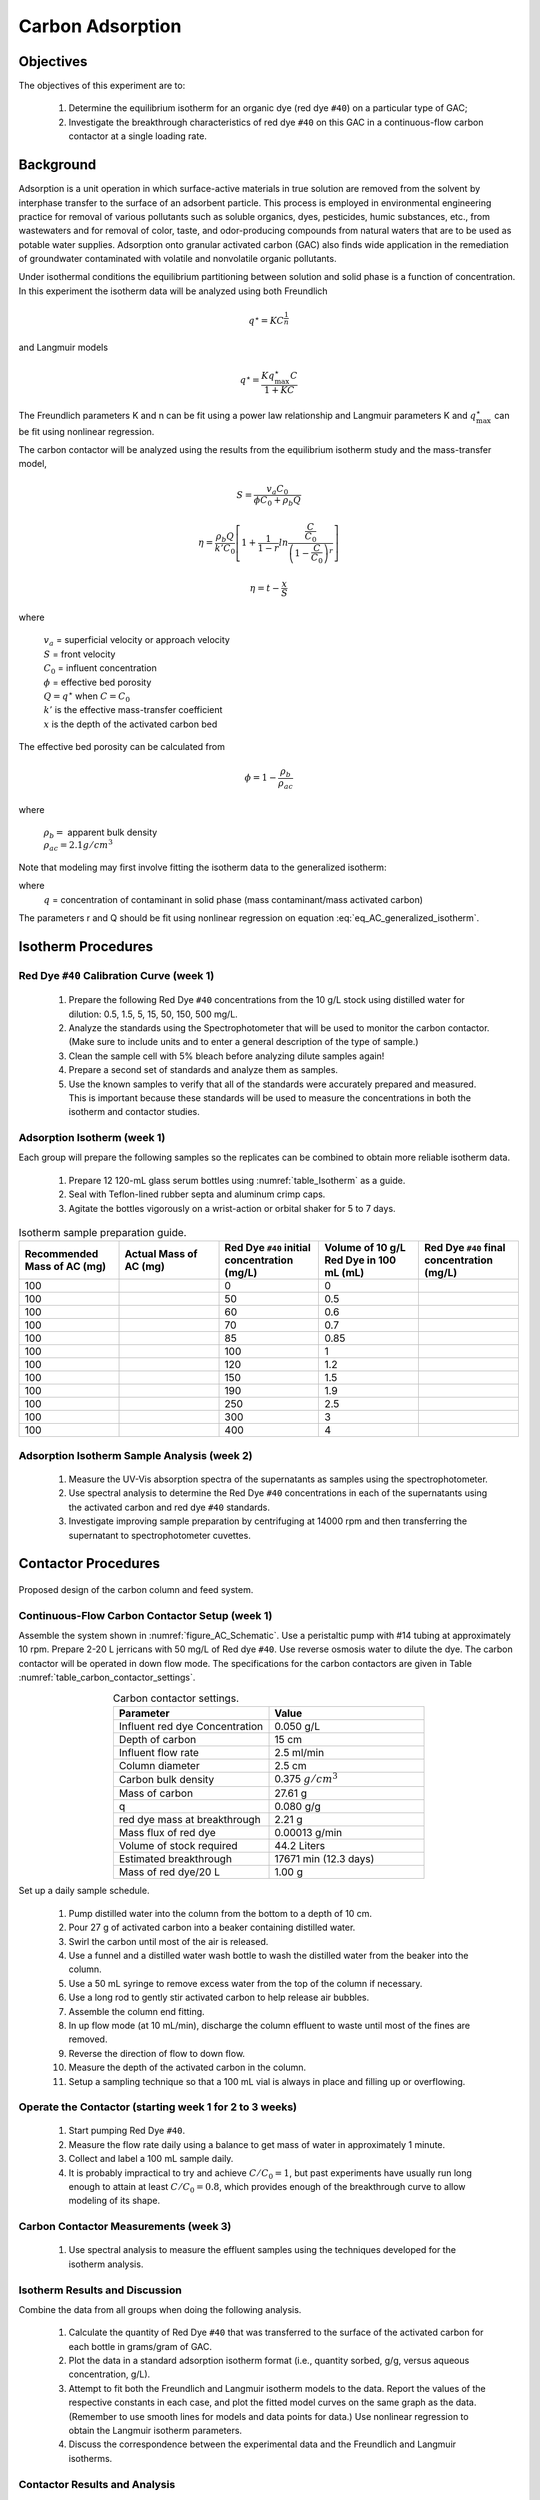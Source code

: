 
.. _title_Carbon_Adsorption:

*****************
Carbon Adsorption
*****************

.. _heading_Carbon_Adsorption_Objectives:

Objectives
==========

The objectives of this experiment are to:

 #. Determine the equilibrium isotherm for an organic dye (red dye ``#40``) on a particular type of GAC;
 #. Investigate the breakthrough characteristics of red dye ``#40`` on this GAC in a continuous-flow carbon contactor at a single loading rate.

.. _heading_Carbon_Adsorption_Background:

Background
==========

Adsorption is a unit operation in which surface-active materials in true solution are removed from the solvent by interphase transfer to the surface of an adsorbent particle. This process is employed in environmental engineering practice for removal of various pollutants such as soluble organics, dyes, pesticides, humic substances, etc., from wastewaters and for removal of color, taste, and odor-producing compounds from natural waters that are to be used as potable water supplies. Adsorption onto granular activated carbon (GAC) also finds wide application in the remediation of groundwater contaminated with volatile and nonvolatile organic pollutants.

Under isothermal conditions the equilibrium partitioning between solution and solid phase is a function of concentration. In this experiment the isotherm data will be analyzed using both Freundlich

.. math::
    q^{\star} =KC^{\frac{1}{n}}

and Langmuir models

.. math::
   q^{\star} =\frac{Kq_{\max }^{\star} C}{1+KC}

The Freundlich parameters K and n can be fit using a power law relationship and Langmuir parameters K and :math:`q_{\max }^{\star}` can be fit using nonlinear regression.

The carbon contactor will be analyzed using the results from the equilibrium isotherm study and the mass-transfer model,

.. math::

   S=\frac{v_a C_{0} }{\phi C_{0} +\rho _{b} Q}

.. math::

    \eta =\frac{\rho _b Q}{k'C_0 }\left[1+\frac{1}{1-r} ln\frac{\frac{ C }{C_0}} {\left(1-\frac{ C }{C_0} \right)^r}  \right]



.. math::

   \eta =t- \frac{x}{S}

where

 | :math:`v_a` =  superficial velocity or approach velocity
 | :math:`S` = front velocity
 | :math:`C_0` = influent concentration
 | :math:`\phi` = effective bed porosity
 | :math:`Q = q^\star` when :math:`C = C_0`
 | :math:`k'` is the effective mass-transfer coefficient
 | :math:`x` is the depth of the activated carbon bed

The effective bed porosity can be calculated from

.. math::

    \phi =1-\frac{\rho _b }{\rho _{ac} }

where

 | :math:`\rho_b =` apparent bulk density
 | :math:`\rho_{ac}  =  2.1 g/cm^3`


Note that modeling may first involve fitting the isotherm data to the generalized isotherm:

.. math::
    :label: eq_AC_generalized_isotherm

    q=\frac{Q\frac{C}{C_0}}{r+(1-r)\frac{C}{C_0}}

where
 | :math:`q` =  concentration of contaminant in solid phase (mass contaminant/mass activated carbon)

The parameters r and Q should be fit using nonlinear regression on equation :eq:`eq_AC_generalized_isotherm`.

.. _heading_Carbon_Adsorption_Isotherm_Procedures:

Isotherm Procedures
===================

Red Dye ``#40`` Calibration Curve (week 1)
----------------------------------------

 #. Prepare the following Red Dye ``#40`` concentrations from the 10 g/L stock using distilled water for dilution: 0.5, 1.5, 5, 15, 50, 150, 500 mg/L.
 #. Analyze the standards using the Spectrophotometer that will be used to monitor the carbon contactor. (Make sure to include units and to enter a general description of the type of sample.)
 #. Clean the sample cell with 5\% bleach before analyzing dilute samples again!
 #. Prepare a second set of standards and analyze them as samples.
 #. Use the known samples to verify that all of the standards were accurately prepared and measured. This is important because these standards will be used to measure the concentrations in both the isotherm and contactor studies.



Adsorption Isotherm (week 1)
----------------------------

Each group will prepare the following samples so the replicates can be combined to obtain more reliable isotherm data.

 #. Prepare 12 120-mL glass serum bottles using :numref:`table_Isotherm` as a guide.
 #. Seal with Teflon-lined rubber septa and aluminum crimp caps.
 #. Agitate the bottles vigorously on a wrist-action or orbital shaker for 5 to 7 days.

.. _table_Isotherm:

.. csv-table:: Isotherm sample preparation guide.
    :header: "Recommended Mass of AC (mg)",	"Actual Mass of AC (mg)",	"Red Dye ``#40`` initial concentration (mg/L)",	"Volume of 10 g/L Red Dye in 100 mL (mL)",	"Red Dye ``#40`` final concentration (mg/L)"
    :widths: 20, 20, 20, 20, 20
    :align: center

    100, ,0, 0,
    100, ,50, 0.5,
    100, ,60, 0.6,
    100, ,70,	0.7,
    100, ,85,	0.85,
    100, ,100,	1,
    100, ,120,	1.2,
    100, ,150,	1.5,
    100, ,190,	1.9,
    100, ,250,	2.5,
    100, ,300,	3,
    100, ,400,	4,



Adsorption Isotherm Sample Analysis (week 2)
--------------------------------------------

 #. Measure the UV-Vis absorption spectra of the supernatants as samples using the spectrophotometer.
 #. Use spectral analysis to determine the Red Dye ``#40`` concentrations in each of the supernatants using the activated carbon and red dye ``#40`` standards.
 #. Investigate improving sample preparation by centrifuging at 14000 rpm and then transferring the supernatant to spectrophotometer cuvettes.

.. _heading_Carbon_Adsorption_Contactor_Procedures:

Contactor Procedures
====================

.. _figure_AC_Schematic:

.. figure:: Images/Schematic.png
    :width: 500px
    :align: center
    :alt: internal figure

    Proposed design of the carbon column and feed system.

Continuous-Flow Carbon Contactor Setup (week 1)
-----------------------------------------------


Assemble the system shown in :numref:`figure_AC_Schematic`. Use a peristaltic pump with \#14 tubing at approximately 10 rpm. Prepare 2-20 L jerricans with 50 mg/L of Red dye ``#40``. Use reverse osmosis water to dilute the dye. The carbon contactor will be operated in down flow mode. The specifications for the carbon contactors are given in Table :numref:`table_carbon_contactor_settings`.

.. _table_carbon_contactor_settings:

.. csv-table:: Carbon contactor settings.
   :header: Parameter,	Value
   :widths: 20, 20
   :align: center

    Influent red dye Concentration,        0.050  g/L
    Depth of carbon, 15 cm
    Influent flow rate, 2.5 ml/min
    Column diameter, 2.5 cm
    Carbon bulk density, 0.375 :math:`g/cm^3`
    Mass of carbon, 27.61 g
    q, 0.080  g/g
    red dye mass at breakthrough, 2.21  g
    Mass flux of red dye, 0.00013  g/min
    Volume of stock required, 44.2 Liters
    Estimated breakthrough, 17671 min (12.3 days)
    Mass of red dye/20 L, 1.00 g

Set up a daily sample schedule.

 #. Pump distilled water into the column from the bottom to a depth of 10 cm.
 #. Pour 27 g of activated carbon into a beaker containing distilled water.
 #. Swirl the carbon until most of the air is released.
 #. Use a funnel and a distilled water wash bottle to wash the distilled water from the beaker into the column.
 #. Use a 50 mL syringe to remove excess water from the top of the column if necessary.
 #. Use a long rod to gently stir activated carbon to help release air bubbles.
 #. Assemble the column end fitting.
 #. In up flow mode (at 10 mL/min), discharge the column effluent to waste until most of the fines are removed.
 #. Reverse the direction of flow to down flow.
 #. Measure the depth of the activated carbon in the column.
 #. Setup a sampling technique so that a 100 mL vial is always in place and filling up or overflowing.

Operate the Contactor (starting week 1 for 2 to 3 weeks)
--------------------------------------------------------

 #. Start pumping Red Dye ``#40``.
 #. Measure the flow rate daily using a balance to get mass of water in approximately 1 minute.
 #. Collect and label a 100 mL sample daily.
 #. It is probably impractical to try and achieve :math:`C/C_0 = 1`, but past experiments have usually run long enough to attain at least :math:`C/C_0 = 0.8`, which provides enough of the breakthrough curve to allow modeling of its shape.

Carbon Contactor Measurements (week 3)
--------------------------------------

 #. Use spectral analysis to measure the effluent samples using the techniques developed for the isotherm analysis.


Isotherm Results and Discussion
-------------------------------

Combine the data from all groups when doing the following analysis.

 #. Calculate the quantity of Red Dye ``#40`` that was transferred to the surface of the activated carbon for each bottle in grams/gram of GAC.
 #. Plot the data in a standard adsorption isotherm format (i.e., quantity sorbed, g/g, versus aqueous concentration, g/L).
 #. Attempt to fit both the Freundlich and Langmuir isotherm models to the data. Report the values of the respective constants in each case, and plot the fitted model curves on the same graph as the data. (Remember to use smooth lines for models and data points for data.) Use nonlinear regression to obtain the Langmuir isotherm parameters.
 #. Discuss the correspondence between the experimental data and the Freundlich and Langmuir isotherms.

Contactor Results and Analysis
------------------------------

 #. Plot the breakthrough curve showing :math:`\frac{C}{C_0}` versus time or :math:`\frac{C}{C_0}` versus cumulative volume treated. [Note: Obviously, if flow rate were held relatively constant, then volume treated and time are directly proportional, and either can be effectively plotted on the abscissa. However, if flow rate was not constant, it is preferable to plot :math:`\frac{C}{C_0}` versus cumulative volume treated, as the volume treated by the midpoint of breakthrough should be relatively independent of flow rate. Where flow rate was not constant, the cumulative volume treated can be estimated by summing the incremental volumes delivered during each interval between samplings, assuming average values for the interval flows.]
 #. From knowledge of both the mass of GAC added and the measured volume of the GAC bed, estimate the apparent bulk density (:math:`\rho_b`) of the bed during operation. Assuming a real (carbon) density of 2.1 :math:`g/cm^3`, estimate the effective bed porosity (:math:`\phi`).
 #. Calculate the expected breakthrough time (or volume treated) --- i.e., ignoring mass-transfer limitations --- based on your isotherm, flow and other data. Compare the actual breakthrough time (or volume treated), approximately the point where C/C0 = 0.5, with its expected value and offer explanations for discrepancy.
 #. Attempt to model the shape of your breakthrough-curve data, using the mass-transfer model presented in lecture:


[Note that the generalized isotherm is described by specifying one point on it (:math:`C_0`, Q) and corresponding value for a curve parameter (r). Alternative choices of :math:`C_0` will yield corresponding --- but different --- sets of Q and r-values that result in identical generalized isotherm curves. Therefore, the proper choice of :math:`C_0` for convenient, later application to breakthrough-curve modeling would be the average measured value of the column's influent Red Dye ``#40`` concentration --- and not the initial Red Dye ``#40`` concentration employed in the isotherm determination. That way, the values of Q and r obtained will be the correct ones to employ in the mass-transfer model.]

Alternatively, note that the Langmuir isotherm fit can be conveniently employed. The Langmuir is a special case of the generalized isotherm, where :math:`r=\frac{1}{1+KC_{0} }` (with K being the Langmuir constant). Q can be estimated from the Langmuir isotherm by substituting the column's influent Red Dye ``#40`` concentration for :math:`C_0`.

What value of k', the effective mass-transfer coefficient, gives best fit to the shape of your breakthrough curve? [Note: If the observed midpoint of breakthrough was significantly displaced in time (or volume treated) from that predicted from your isotherm, you should use your experimentally observed S value, rather than the theoretically predicted one. That way, you'll only have to deal with effects of k' on shape, rather than absolute position, of breakthrough.] If we had generated breakthrough curves at several values of hydraulic loading, we could empirically relate :math:`k'` to hydraulic loading for evaluating design and operating alternatives.


 #. Provide the usual discussion of error sources and suggestions for improvement.


.. _heading_Carbon_Adsorption_Lab_Prep_Notes:

Lab Prep Notes
==============


.. _table_Activated_carbon_reagent_list:

.. csv-table:: Reagent list.
    :header: Description,	Supplier,	Catalog number
    :widths: 20, 20, 10
    :align: center

    activated carbon,	,
    red dye ``#40``, ,


 #. Verify that all necessary supplies are in place for the pumps, tanks, column, valves, and tubing.
 #. Prepare the Red Dye ``#40`` stock solution.
 #. Prepare a 5\% bleach solution (5 mL bleach diluted to 100 mL with distilled water) for cleaning the photometer sample cell and sample lines.

Procedure to remove air from the top of the column
--------------------------------------------------

 #. Close the Red Dye ``#40`` influent valve.
 #. Open the distilled water influent valve.
 #. Wait for the influent line to clear of Red Dye ``#40``.
 #. Turn off the pump.
 #. Reverse the column flow direction.
 #. Turn on the pump until the air is removed.
 #. Turn off the pump.
 #. Reverse the column flow direction.
 #. Turn on the pump and switch the influent to Red Dye ``#40``.

.. _heading_Carbon_Adsorption_Recommendations_from_previous_years:

Recommendations from previous years
===================================

The column that was run at the slower flow rate had a much steeper breakthrough curve. However, it took 2 weeks to breakthrough. Thus it is recommended that a shorter column be used (15 cm rather than 60 cm) so that the breakthrough occurs in a reasonable amount of time with a slower flow rate.

Methylene blue may not be an ideal contaminant since it is a stain that absorbs strongly. It may be preferable to use red dye ``#40``.

We used red dye ``#40`` and obtained similar results. The problem with this lab is that mass transfer of solute into the activated carbon pores is rate limiting and the rate decreases as the pores fill. We used 100 mg of activated carbon in all isotherm bottles and varied the red dye concentration from 500, 250, 100, 75, to 50 mg/L. The range between 100 and 50 mg/L should be divided further for more data. Samples below 50 mg/L were clear.

The turbidity standard helps, but the spectrophotometer does pick up adsorbed red dye with a slightly different spectra than dissolved red dye. The best approach would be to filter the samples to remove the activated carbon fines.

We used red dye standards of 500, 150, 50, 15, 5, 1.5, 0.5 mg/L. We used a red dye stock containing 10 g/L.

Decreased flow rate in column to 15 mL/min.
